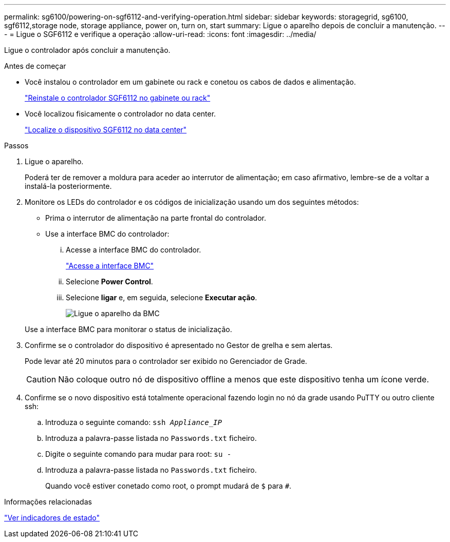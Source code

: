 ---
permalink: sg6100/powering-on-sgf6112-and-verifying-operation.html 
sidebar: sidebar 
keywords: storagegrid, sg6100, sgf6112,storage node, storage appliance, power on, turn on, start 
summary: Ligue o aparelho depois de concluir a manutenção. 
---
= Ligue o SGF6112 e verifique a operação
:allow-uri-read: 
:icons: font
:imagesdir: ../media/


[role="lead"]
Ligue o controlador após concluir a manutenção.

.Antes de começar
* Você instalou o controlador em um gabinete ou rack e conetou os cabos de dados e alimentação.
+
link:reinstalling-sgf6112-into-cabinet-or-rack.html["Reinstale o controlador SGF6112 no gabinete ou rack"]

* Você localizou fisicamente o controlador no data center.
+
link:locating-sgf6112-in-data-center.html["Localize o dispositivo SGF6112 no data center"]



.Passos
. Ligue o aparelho.
+
Poderá ter de remover a moldura para aceder ao interrutor de alimentação; em caso afirmativo, lembre-se de a voltar a instalá-la posteriormente.

. Monitore os LEDs do controlador e os códigos de inicialização usando um dos seguintes métodos:
+
** Prima o interrutor de alimentação na parte frontal do controlador.
** Use a interface BMC do controlador:
+
... Acesse a interface BMC do controlador.
+
link:../installconfig/accessing-bmc-interface.html["Acesse a interface BMC"]

... Selecione *Power Control*.
... Selecione *ligar* e, em seguida, selecione *Executar ação*.
+
image::../media/sgf6112_power_on_from_bmc.png[Ligue o aparelho da BMC]

+
Use a interface BMC para monitorar o status de inicialização.





. Confirme se o controlador do dispositivo é apresentado no Gestor de grelha e sem alertas.
+
Pode levar até 20 minutos para o controlador ser exibido no Gerenciador de Grade.

+

CAUTION: Não coloque outro nó de dispositivo offline a menos que este dispositivo tenha um ícone verde.

. Confirme se o novo dispositivo está totalmente operacional fazendo login no nó da grade usando PuTTY ou outro cliente ssh:
+
.. Introduza o seguinte comando: `ssh _Appliance_IP_`
.. Introduza a palavra-passe listada no `Passwords.txt` ficheiro.
.. Digite o seguinte comando para mudar para root: `su -`
.. Introduza a palavra-passe listada no `Passwords.txt` ficheiro.
+
Quando você estiver conetado como root, o prompt mudará de `$` para `#`.





.Informações relacionadas
link:../installconfig/viewing-status-indicators.html["Ver indicadores de estado"]
